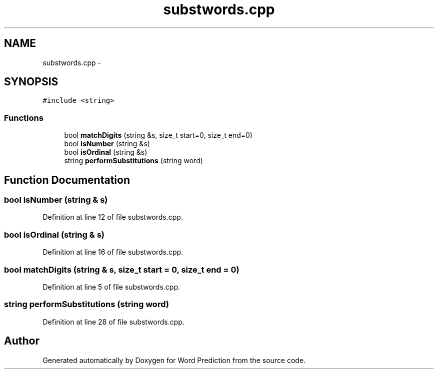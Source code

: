 .TH "substwords.cpp" 3 "26 Nov 2012" "Word Prediction" \" -*- nroff -*-
.ad l
.nh
.SH NAME
substwords.cpp \- 
.SH SYNOPSIS
.br
.PP
\fC#include <string>\fP
.br

.SS "Functions"

.in +1c
.ti -1c
.RI "bool \fBmatchDigits\fP (string &s, size_t start=0, size_t end=0)"
.br
.ti -1c
.RI "bool \fBisNumber\fP (string &s)"
.br
.ti -1c
.RI "bool \fBisOrdinal\fP (string &s)"
.br
.ti -1c
.RI "string \fBperformSubstitutions\fP (string word)"
.br
.in -1c
.SH "Function Documentation"
.PP 
.SS "bool isNumber (string & s)"
.PP
Definition at line 12 of file substwords.cpp.
.SS "bool isOrdinal (string & s)"
.PP
Definition at line 16 of file substwords.cpp.
.SS "bool matchDigits (string & s, size_t start = \fC0\fP, size_t end = \fC0\fP)"
.PP
Definition at line 5 of file substwords.cpp.
.SS "string performSubstitutions (string word)"
.PP
Definition at line 28 of file substwords.cpp.
.SH "Author"
.PP 
Generated automatically by Doxygen for Word Prediction from the source code.
